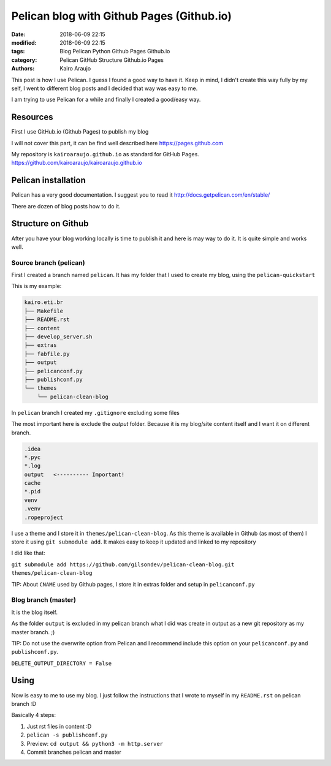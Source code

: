 Pelican blog with Github Pages (Github.io)
##########################################

:date: 2018-06-09 22:15
:modified: 2018-06-09 22:15
:tags: Blog Pelican Python Github Pages Github.io
:category: Pelican GitHub Structure Github.io Pages
:authors: Kairo Araujo

This post is how I use Pelican. I guess I found a good way to have it. Keep in
mind, I didn't create this way fully by my self, I went to different blog posts
and I decided that way was easy to me.

I am trying to use Pelican for a while and finally I created a good/easy way.

Resources
=========

First I use GitHub.io (Github Pages) to publish my blog

I will not cover this part, it can be find well described here
https://pages.github.com

My repository is ``kairoaraujo.github.io`` as standard for GitHub Pages.
https://github.com/kairoaraujo/kairoaraujo.github.io


Pelican installation
====================

Pelican has a very good documentation. I suggest you to read it
http://docs.getpelican.com/en/stable/

There are dozen of blog posts how to do it.


Structure on Github
===================

After you have your blog working locally is time to publish it and here is may
way to do it. It is quite simple and works well.


Source branch (pelican)
-----------------------

First I created a branch named ``pelican``. It has my folder that I used to
create my blog, using the ``pelican-quickstart``

This is my example:

.. code-block:: txt

  kairo.eti.br
  ├── Makefile
  ├── README.rst
  ├── content
  ├── develop_server.sh
  ├── extras
  ├── fabfile.py
  ├── output
  ├── pelicanconf.py
  ├── publishconf.py
  └── themes
      └── pelican-clean-blog

In ``pelican`` branch I created my ``.gitignore`` excluding some files

The most important here is exclude the *output* folder. Because it is my
blog/site content itself and I want it on different branch.

.. code-block:: txt

    .idea
    *.pyc
    *.log
    output   <---------- Important!
    cache
    *.pid
    venv
    .venv
    .ropeproject

I use a theme and I store it in ``themes/pelican-clean-blog``. As this theme is
available in Github (as most of them) I store it using ``git submodule add``. It
makes easy to keep it updated and linked to my repository

I did like that:

``git submodule add https://github.com/gilsondev/pelican-clean-blog.git themes/pelican-clean-blog``

TIP: About ``CNAME`` used by Github pages, I store it in extras folder and
setup in ``pelicanconf.py``

Blog branch (master)
--------------------

It is the blog itself.

As the folder ``output`` is excluded in my pelican branch what I did was create
in output as a new git repository as my master branch. ;)

TIP: Do not use the overwrite option from Pelican and I recommend include this
option on your ``pelicanconf.py`` and ``publishconf.py``.

``DELETE_OUTPUT_DIRECTORY = False``

Using
=====

Now is easy to me to use my blog. I just follow the instructions that I wrote
to myself in my ``README.rst`` on pelican branch :D

Basically 4 steps:

1. Just rst files in content :D

2. ``pelican -s publishconf.py``

3. Preview: ``cd output && python3 -m http.server``

4. Commit branches pelican and master
